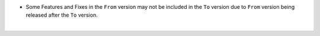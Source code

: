 .. raw:: html

   <style type="text/css">
   .tg  {border-collapse:collapse;border-spacing:0;}
   .tg td{border-color:white;border-style:solid;border-width:1px;font-family:Arial, sans-serif;font-size:14px;
     overflow:scroll;padding:10px 13px;word-break:normal;}
   .tg th{border-color:white;border-style:solid;border-width:1px;font-family:Arial, sans-serif;font-size:14px;
     font-weight:normal;overflow:scroll;padding:10px 13px;word-break:normal;}
   .tg .tg-fr0y{background-color:#656565;border-color:inherit;color:#ffffff;text-align:left;vertical-align:top}
   .tg .orange{background-color:#ff8c00;border-color:inherit;color:#ffffff;text-align:center;vertical-align:top}
   .tg .tg-8fch{background-color:#1a8c2a;border-color:inherit;color:#ffffff;text-align:center;vertical-align:top}
   .tg .tg-af47{background-color:#ffffff;border-color:inherit;color:#000000;text-align:center;vertical-align:top}
   .tg .tg-orxw{background-color:#cb0000;border-color:inherit;color:#ffffff;text-align:left;vertical-align:top}
   .tg .tg-kw6a{border-color:inherit;color:#;text-align:left;vertical-align:top}
   .tg .tg-0qf3{background-color:#1a8c2a;border-color:inherit;color:#ffffff;text-align:left;vertical-align:top}
   .tg .tg-j8c8{background-color:#343434;border-color:inherit;color:#ffffff;text-align:left;vertical-align:top}
   .tg .tg-epna{background-color:#343434;border-color:inherit;color:#ffffff;text-align:center;vertical-align:top}
   .tg .tg-vkyz{background-color:#185a7d;border-color:inherit;color:#ffffff;text-align:left;vertical-align:top}
   .tg .tg-xy3e{background-color:#cb0000;border-color:inherit;color:#ffffff;text-align:center;vertical-align:top}
   .tg .tg-lent{background-color:#185a7d;border-color:inherit;color:#ffffff;text-align:center;vertical-align:top}
   .tg .tg-q1q4{background-color:#656565;border-color:inherit;color:#ffffff;text-align:center;vertical-align:top}
   .tg .tg-q1q4{background-color:#656565;border-color:inherit;color:#ffffff;text-align:center;vertical-align:top}
   </style>
   <table class="tg">
   <thead>
     <tr>
       <th class="tg-j8c8">From Version</th>
       <th class="tg-af47" colspan="31">To Verison</th>
     </tr>
   </thead>
     <tbody>
     <tr>
       <td class="tg-epna"><span style="font-weight:400;font-style:normal">4.0.0 →</span></td>
       <td class="tg-0qf3">4.1.0</td>
       <td class="tg-0qf3">4.1.1</td>
       <td class="tg-vkyz">4.1.2</td>
       <td class="tg-vkyz">4.2.0</td>
       <td class="tg-vkyz">4.2.1</td>
       <td class="tg-vkyz">4.2.2</td>
       <td class="tg-vkyz">4.2.3</td>
       <td class="tg-vkyz">4.2.4</td>
       <td class="tg-vkyz">4.2.5</td>
       <td class="tg-vkyz">4.2.6</td>
       <td class="tg-vkyz">4.2.7</td>
       <td class="tg-xy3e"></td>
       <td class="tg-orxw"></td>
       <td class="tg-orxw"></td>
       <td class="tg-orxw"></td>
       <td class="tg-orxw"></td>
       <td class="tg-orxw"></td>
       <td class="tg-orxw"></td>
       <td class="tg-orxw"></td>
       <td class="tg-orxw"></td>
       <td class="tg-orxw"></td>
       <td class="tg-orxw"></td>
       <td class="tg-orxw"></td>
       <td class="tg-orxw"></td>
       <td class="tg-orxw"></td>
       <td class="tg-orxw"></td>
       <td class="tg-orxw"></td>
       <td class="tg-orxw"></td>
       <td class="tg-orxw"></td>
       <td class="tg-orxw"></td>
     </tr>
     <tr>
       <td class="tg-epna">4.1.0 →</td>
       <td class="tg-kw6a"></td>
       <td class="tg-0qf3">4.1.1</td>
       <td class="tg-vkyz">4.1.2</td>
       <td class="tg-vkyz">4.2.0</td>
       <td class="tg-vkyz">4.2.1</td>
       <td class="tg-vkyz">4.2.2</td>
       <td class="tg-vkyz">4.2.3</td>
       <td class="tg-vkyz">4.2.4</td>
       <td class="tg-vkyz">4.2.5</td>
       <td class="tg-vkyz">4.2.6</td>
       <td class="tg-vkyz">4.2.7</td>
       <td class="tg-orxw"></td>
       <td class="tg-orxw"></td>
       <td class="tg-orxw"></td>
       <td class="tg-xy3e"></td>
       <td class="tg-orxw"></td>
       <td class="tg-orxw"></td>
       <td class="tg-orxw"></td>
       <td class="tg-orxw"></td>
       <td class="tg-orxw"></td>
       <td class="tg-orxw"></td>
       <td class="tg-orxw"></td>
       <td class="tg-orxw"></td>
       <td class="tg-orxw"></td>
       <td class="tg-orxw"></td>
       <td class="tg-orxw"></td>
       <td class="tg-orxw"></td>
       <td class="tg-orxw"></td>
       <td class="tg-orxw"></td>
       <td class="tg-orxw"></td>
     </tr>
     <tr>
       <td class="tg-epna">4.1.1 →</td>
       <td class="tg-fr0y"></td>
       <td class="tg-kw6a"></td>
       <td class="tg-vkyz">4.1.2</td>
       <td class="tg-vkyz">4.2.0</td>
       <td class="tg-vkyz">4.2.1</td>
       <td class="tg-vkyz">4.2.2</td>
       <td class="tg-vkyz">4.2.3</td>
       <td class="tg-vkyz">4.2.4</td>
       <td class="tg-vkyz">4.2.5</td>
       <td class="tg-vkyz">4.2.6</td>
       <td class="tg-vkyz">4.2.7</td>
       <td class="tg-orxw"></td>
       <td class="tg-orxw"></td>
       <td class="tg-orxw"></td>
       <td class="tg-orxw"></td>
       <td class="tg-orxw"></td>
       <td class="tg-orxw"></td>
       <td class="tg-orxw"></td>
       <td class="tg-orxw"></td>
       <td class="tg-orxw"></td>
       <td class="tg-orxw"></td>
       <td class="tg-orxw"></td>
       <td class="tg-orxw"></td>
       <td class="tg-orxw"></td>
       <td class="tg-orxw"></td>
       <td class="tg-orxw"></td>
       <td class="tg-orxw"></td>
       <td class="tg-orxw"></td>
       <td class="tg-orxw"></td>
       <td class="tg-orxw"></td>
     </tr>
     <tr>
       <td class="tg-epna">4.1.2 →</td>
       <td class="tg-fr0y"></td>
       <td class="tg-fr0y"></td>
       <td class="tg-kw6a"></td>
       <td class="tg-vkyz">4.2.0</td>
       <td class="tg-vkyz">4.2.1</td>
       <td class="tg-vkyz">4.2.2</td>
       <td class="tg-vkyz">4.2.3</td>
       <td class="tg-vkyz">4.2.4</td>
       <td class="tg-vkyz">4.2.5</td>
       <td class="tg-vkyz">4.2.6</td>
       <td class="tg-vkyz">4.2.7</td>
       <td class="tg-orxw"></td>
       <td class="tg-orxw"></td>
       <td class="tg-orxw"></td>
       <td class="tg-orxw"></td>
       <td class="tg-orxw"></td>
       <td class="tg-orxw"></td>
       <td class="tg-orxw"></td>
       <td class="tg-orxw"></td>
       <td class="tg-orxw"></td>
       <td class="tg-orxw"></td>
       <td class="tg-orxw"></td>
       <td class="tg-orxw"></td>
       <td class="tg-orxw"></td>
       <td class="tg-orxw"></td>
       <td class="tg-orxw"></td>
       <td class="tg-orxw"></td>
       <td class="tg-orxw"></td>
       <td class="tg-orxw"></td>
       <td class="tg-orxw"></td>
     </tr>
     <tr>
       <td class="tg-epna">4.2.0 →</td>
       <td class="tg-fr0y"></td>
       <td class="tg-fr0y"></td>
       <td class="tg-fr0y"></td>
       <td class="tg-kw6a"></td>
       <td class="tg-0qf3">4.2.1</td>
       <td class="tg-0qf3">4.2.2</td>
       <td class="tg-0qf3">4.2.3</td>
       <td class="tg-0qf3">4.2.4</td>
       <td class="tg-0qf3">4.2.5</td>
       <td class="tg-0qf3">4.2.6</td>
       <td class="tg-0qf3">4.2.7</td>
       <td class="tg-vkyz">5.0.0</td>
       <td class="tg-vkyz">5.2.0</td>
       <td class="tg-vkyz">5.2.1</td>
       <td class="tg-vkyz">5.2.2</td>
       <td class="tg-vkyz">5.2.3</td>
       <td class="tg-vkyz">5.2.4</td>
       <td class="tg-vkyz">5.2.5</td>
       <td class="tg-vkyz">5.2.6</td>
       <td class="tg-vkyz">5.2.7</td>
       <td class="tg-vkyz">5.2.8</td>
       <td class="tg-vkyz">5.2.9</td>
       <td class="tg-vkyz">5.2.10</td>
       <td class="tg-vkyz">5.2.11</td>
       <td class="tg-vkyz">5.2.12</td>
       <td class="tg-vkyz">5.3.0</td>
       <td class="tg-vkyz">5.3.1</td>
       <td class="tg-vkyz">5.3.2</td>
       <td class="tg-vkyz">5.3.3</td>
       <td class="tg-vkyz">5.3.4</td>
     </tr>
     <tr>
       <td class="tg-epna">4.2.1 →</td>
       <td class="tg-fr0y"></td>
       <td class="tg-fr0y"></td>
       <td class="tg-fr0y"></td>
       <td class="tg-fr0y"></td>
       <td class="tg-kw6a"></td>
       <td class="tg-0qf3">4.2.2</td>
       <td class="tg-0qf3">4.2.3</td>
       <td class="tg-0qf3">4.2.4</td>
       <td class="tg-0qf3">4.2.5</td>
       <td class="tg-0qf3">4.2.6</td>
       <td class="tg-0qf3">4.2.7</td>
       <td class="tg-vkyz">5.0.0</td>
       <td class="tg-vkyz">5.2.0</td>
       <td class="tg-vkyz">5.2.1</td>
       <td class="tg-vkyz">5.2.2</td>
       <td class="tg-vkyz">5.2.3</td>
       <td class="tg-vkyz">5.2.4</td>
       <td class="tg-vkyz">5.2.5</td>
       <td class="tg-vkyz">5.2.6</td>
       <td class="tg-vkyz">5.2.7</td>
       <td class="tg-vkyz">5.2.8</td>
       <td class="tg-vkyz">5.2.9</td>
       <td class="tg-vkyz">5.2.10</td>
       <td class="tg-vkyz">5.2.11</td>
       <td class="tg-vkyz">5.2.12</td>
       <td class="tg-vkyz">5.3.0</td>
       <td class="tg-vkyz">5.3.1</td>
       <td class="tg-vkyz">5.3.2</td>
       <td class="tg-vkyz">5.3.3</td>
       <td class="tg-vkyz">5.3.4</td>
     </tr>
     <tr>
       <td class="tg-epna">4.2.2 →</td>
       <td class="tg-fr0y"></td>
       <td class="tg-fr0y"></td>
       <td class="tg-fr0y"></td>
       <td class="tg-fr0y"></td>
       <td class="tg-fr0y"></td>
       <td class="tg-kw6a"></td>
       <td class="tg-0qf3">4.2.3</td>
       <td class="tg-0qf3">4.2.4</td>
       <td class="tg-0qf3">4.2.5</td>
       <td class="tg-0qf3">4.2.6</td>
       <td class="tg-0qf3">4.2.7</td>
       <td class="tg-vkyz">5.0.0</td>
       <td class="tg-vkyz">5.2.0</td>
       <td class="tg-vkyz">5.2.1</td>
       <td class="tg-vkyz">5.2.2</td>
       <td class="tg-vkyz">5.2.3</td>
       <td class="tg-vkyz">5.2.4</td>
       <td class="tg-vkyz">5.2.5</td>
       <td class="tg-vkyz">5.2.6</td>
       <td class="tg-vkyz">5.2.7</td>
       <td class="tg-vkyz">5.2.8</td>
       <td class="tg-vkyz">5.2.9</td>
       <td class="tg-vkyz">5.2.10</td>
       <td class="tg-vkyz">5.2.11</td>
       <td class="tg-vkyz">5.2.12</td>
       <td class="tg-vkyz">5.3.0</td>
       <td class="tg-vkyz">5.3.1</td>
       <td class="tg-vkyz">5.3.2</td>
       <td class="tg-vkyz">5.3.3</td>
       <td class="tg-vkyz">5.3.4</td>
     </tr>
     <tr>
       <td class="tg-epna">4.2.3 →</td>
       <td class="tg-fr0y"></td>
       <td class="tg-fr0y"></td>
       <td class="tg-fr0y"></td>
       <td class="tg-fr0y"></td>
       <td class="tg-fr0y"></td>
       <td class="tg-fr0y"></td>
       <td class="tg-kw6a"></td>
       <td class="tg-0qf3">4.2.4</td>
       <td class="tg-0qf3">4.2.5</td>
       <td class="tg-0qf3">4.2.6</td>
       <td class="tg-0qf3">4.2.7</td>
       <td class="tg-vkyz">5.0.0</td>
       <td class="tg-vkyz">5.2.0</td>
       <td class="tg-vkyz">5.2.1</td>
       <td class="tg-vkyz">5.2.2</td>
       <td class="tg-vkyz">5.2.3</td>
       <td class="tg-vkyz">5.2.4</td>
       <td class="tg-vkyz">5.2.5</td>
       <td class="tg-vkyz">5.2.6</td>
       <td class="tg-vkyz">5.2.7</td>
       <td class="tg-vkyz">5.2.8</td>
       <td class="tg-vkyz">5.2.9</td>
       <td class="tg-vkyz">5.2.10</td>
       <td class="tg-vkyz">5.2.11</td>
       <td class="tg-vkyz">5.2.12</td>
       <td class="tg-vkyz">5.3.0</td>
       <td class="tg-vkyz">5.3.1</td>
       <td class="tg-vkyz">5.3.2</td>
       <td class="tg-vkyz">5.3.3</td>
       <td class="tg-vkyz">5.3.4</td>
     </tr>
     <tr>
       <td class="tg-epna">4.2.4 →</td>
       <td class="tg-fr0y"></td>
       <td class="tg-fr0y"></td>
       <td class="tg-fr0y"></td>
       <td class="tg-fr0y"></td>
       <td class="tg-fr0y"></td>
       <td class="tg-fr0y"></td>
       <td class="tg-fr0y"></td>
       <td class="tg-kw6a"></td>
       <td class="tg-0qf3">4.2.5</td>
       <td class="tg-0qf3">4.2.6</td>
       <td class="tg-0qf3">4.2.7</td>
       <td class="tg-vkyz">5.0.0</td>
       <td class="tg-vkyz">5.2.0</td>
       <td class="tg-vkyz">5.2.1</td>
       <td class="tg-vkyz">5.2.2</td>
       <td class="tg-vkyz">5.2.3</td>
       <td class="tg-vkyz">5.2.4</td>
       <td class="tg-vkyz">5.2.5</td>
       <td class="tg-vkyz">5.2.6</td>
       <td class="tg-vkyz">5.2.7</td>
       <td class="tg-vkyz">5.2.8</td>
       <td class="tg-vkyz">5.2.9</td>
       <td class="tg-vkyz">5.2.10</td>
       <td class="tg-vkyz">5.2.11</td>
       <td class="tg-vkyz">5.2.12</td>
       <td class="tg-vkyz">5.3.0</td>
       <td class="tg-vkyz">5.3.1</td>
       <td class="tg-vkyz">5.3.2</td>
       <td class="tg-vkyz">5.3.3</td>
       <td class="tg-vkyz">5.3.4</td>
     </tr>
     <tr>
       <td class="tg-epna">4.2.5 →</td>
       <td class="tg-fr0y"></td>
       <td class="tg-fr0y"></td>
       <td class="tg-fr0y"></td>
       <td class="tg-fr0y"></td>
       <td class="tg-fr0y"></td>
       <td class="tg-fr0y"></td>
       <td class="tg-fr0y"></td>
       <td class="tg-fr0y"></td>
       <td class="tg-kw6a"></td>
       <td class="tg-0qf3">4.2.6</td>
       <td class="tg-0qf3">4.2.7</td>
       <td class="tg-vkyz">5.0.0</td>
       <td class="tg-vkyz">5.2.0</td>
       <td class="tg-vkyz">5.2.1</td>
       <td class="tg-vkyz">5.2.2</td>
       <td class="tg-vkyz">5.2.3</td>
       <td class="tg-vkyz">5.2.4</td>
       <td class="tg-vkyz">5.2.5</td>
       <td class="tg-vkyz">5.2.6</td>
       <td class="tg-vkyz">5.2.7</td>
       <td class="tg-vkyz">5.2.8</td>
       <td class="tg-vkyz">5.2.9</td>
       <td class="tg-vkyz">5.2.10</td>
       <td class="tg-vkyz">5.2.11</td>
       <td class="tg-vkyz">5.2.12</td>
       <td class="tg-vkyz">5.3.0</td>
       <td class="tg-vkyz">5.3.1</td>
       <td class="tg-vkyz">5.3.2</td>
       <td class="tg-vkyz">5.3.3</td>
       <td class="tg-vkyz">5.3.4</td>
     </tr>
     <tr>
       <td class="tg-epna">4.2.6 →</td>
       <td class="tg-fr0y"></td>
       <td class="tg-fr0y"></td>
       <td class="tg-fr0y"></td>
       <td class="tg-fr0y"></td>
       <td class="tg-fr0y"></td>
       <td class="tg-fr0y"></td>
       <td class="tg-fr0y"></td>
       <td class="tg-fr0y"></td>
       <td class="tg-fr0y"></td>
       <td class="tg-kw6a"></td>
       <td class="tg-0qf3">4.2.7</td>
       <td class="tg-vkyz">5.0.0</td>
       <td class="tg-vkyz">5.2.0</td>
       <td class="tg-vkyz">5.2.1</td>
       <td class="tg-vkyz">5.2.2</td>
       <td class="tg-vkyz">5.2.3</td>
       <td class="tg-vkyz">5.2.4</td>
       <td class="tg-vkyz">5.2.5</td>
       <td class="tg-vkyz">5.2.6</td>
       <td class="tg-vkyz">5.2.7</td>
       <td class="tg-vkyz">5.2.8</td>
       <td class="tg-vkyz">5.2.9</td>
       <td class="tg-vkyz">5.2.10</td>
       <td class="tg-vkyz">5.2.11</td>
       <td class="tg-vkyz">5.2.12</td>
       <td class="tg-vkyz">5.3.0</td>
       <td class="tg-vkyz">5.3.1</td>
       <td class="tg-vkyz">5.3.2</td>
       <td class="tg-vkyz">5.3.3</td>
       <td class="tg-vkyz">5.3.4</td>
     </tr>
     <tr>
       <td class="tg-epna">4.2.7 →</td>
       <td class="tg-fr0y"></td>
       <td class="tg-fr0y"></td>
       <td class="tg-fr0y"></td>
       <td class="tg-fr0y"></td>
       <td class="tg-fr0y"></td>
       <td class="tg-fr0y"></td>
       <td class="tg-fr0y"></td>
       <td class="tg-fr0y"></td>
       <td class="tg-fr0y"></td>
       <td class="tg-fr0y"></td>
       <td class="tg-kw6a"></td>
       <td class="tg-vkyz">5.0.0</td>
       <td class="tg-vkyz">5.2.0</td>
       <td class="tg-vkyz">5.2.1</td>
       <td class="tg-vkyz">5.2.2</td>
       <td class="tg-vkyz">5.2.3</td>
       <td class="tg-vkyz">5.2.4</td>
       <td class="tg-vkyz">5.2.5</td>
       <td class="tg-vkyz">5.2.6</td>
       <td class="tg-vkyz">5.2.7</td>
       <td class="tg-vkyz">5.2.8</td>
       <td class="tg-vkyz">5.2.9</td>
       <td class="tg-vkyz">5.2.10</td>
       <td class="tg-vkyz">5.2.11</td>
       <td class="tg-vkyz">5.2.12</td>
       <td class="tg-vkyz">5.3.0</td>
       <td class="tg-vkyz">5.3.1</td>
       <td class="tg-vkyz">5.3.2</td>
       <td class="tg-vkyz">5.3.3</td>
       <td class="tg-vkyz">5.3.4</td>
     </tr> <tr>
       <td class="tg-epna">5.0.0 →</td>
       <td class="tg-fr0y"></td>
       <td class="tg-fr0y"></td>
       <td class="tg-fr0y"></td>
       <td class="tg-fr0y"></td>
       <td class="tg-fr0y"></td>
       <td class="tg-fr0y"></td>
       <td class="tg-fr0y"></td>
       <td class="tg-fr0y"></td>
       <td class="tg-fr0y"></td>
       <td class="tg-fr0y"></td>
       <td class="tg-fr0y"></td>
       <td class="tg-kw6a"></td>
       <td class="tg-0qf3">5.2.0</td>
       <td class="tg-0qf3">5.2.1</td>
       <td class="tg-0qf3">5.2.2</td>
       <td class="tg-0qf3">5.2.3</td>
       <td class="tg-0qf3">5.2.4</td>
       <td class="tg-0qf3">5.2.5</td>
       <td class="tg-0qf3">5.2.6</td>
       <td class="tg-0qf3">5.2.7</td>
       <td class="tg-0qf3">5.2.8</td>
       <td class="tg-0qf3">5.2.9</td>
       <td class="tg-0qf3">5.2.10</td>
       <td class="tg-0qf3">5.2.11</td>
       <td class="tg-0qf3">5.2.12</td>
       <td class="tg-0qf3">5.3.0</td>
       <td class="tg-0qf3">5.3.1</td>
       <td class="tg-0qf3">5.3.2</td>
       <td class="tg-0qf3">5.3.3</td>
       <td class="tg-0qf3">5.3.4</td>
     </tr>
     <tr>
       <td class="tg-epna">5.2.0 →</td>
       <td class="tg-fr0y"></td>
       <td class="tg-fr0y"></td>
       <td class="tg-fr0y"></td>
       <td class="tg-fr0y"></td>
       <td class="tg-fr0y"></td>
       <td class="tg-fr0y"></td>
       <td class="tg-fr0y"></td>
       <td class="tg-fr0y"></td>
       <td class="tg-fr0y"></td>
       <td class="tg-fr0y"></td>
       <td class="tg-fr0y"></td>
       <td class="tg-fr0y"></td>
       <td class="tg-kw6a"></td>
       <td class="tg-0qf3">5.2.1</td>
       <td class="tg-0qf3">5.2.2</td>
       <td class="tg-0qf3">5.2.3</td>
       <td class="tg-0qf3">5.2.4</td>
       <td class="tg-0qf3">5.2.5</td>
       <td class="tg-0qf3">5.2.6</td>
       <td class="tg-0qf3">5.2.7</td>
       <td class="tg-0qf3">5.2.8</td>
       <td class="tg-0qf3">5.2.9</td>
       <td class="tg-0qf3">5.2.10</td>
       <td class="tg-0qf3">5.2.11</td>
       <td class="tg-0qf3">5.2.12</td>
       <td class="tg-0qf3">5.3.0</td>
       <td class="tg-0qf3">5.3.1</td>
       <td class="tg-0qf3">5.3.2</td>
       <td class="tg-0qf3">5.3.3</td>
       <td class="tg-0qf3">5.3.4</td>
     </tr>
     <tr>
       <td class="tg-epna">5.2.1 →</td>
       <td class="tg-fr0y"></td>
       <td class="tg-fr0y"></td>
       <td class="tg-fr0y"></td>
       <td class="tg-fr0y"></td>
       <td class="tg-fr0y"></td>
       <td class="tg-fr0y"></td>
       <td class="tg-fr0y"></td>
       <td class="tg-fr0y"></td>
       <td class="tg-fr0y"></td>
       <td class="tg-fr0y"></td>
       <td class="tg-fr0y"></td>
       <td class="tg-fr0y"></td>
       <td class="tg-fr0y"></td>
       <td class="tg-kw6a"></td>
       <td class="tg-0qf3">5.2.2</td>
       <td class="tg-0qf3">5.2.3</td>
       <td class="tg-0qf3">5.2.4</td>
       <td class="tg-0qf3">5.2.5</td>
       <td class="tg-0qf3">5.2.6</td>
       <td class="tg-0qf3">5.2.7</td>
       <td class="tg-0qf3">5.2.8</td>
       <td class="tg-0qf3">5.2.9</td>
       <td class="tg-0qf3">5.2.10</td>
       <td class="tg-0qf3">5.2.11</td>
       <td class="tg-0qf3">5.2.12</td>
       <td class="tg-0qf3">5.3.0</td>
       <td class="tg-0qf3">5.3.1</td>
       <td class="tg-0qf3">5.3.2</td>
       <td class="tg-0qf3">5.3.3</td>
       <td class="tg-0qf3">5.3.4</td>
     </tr>
     <tr>
       <td class="tg-epna">5.2.2 →</td>
       <td class="tg-fr0y"></td>
       <td class="tg-fr0y"></td>
       <td class="tg-fr0y"></td>
       <td class="tg-fr0y"></td>
       <td class="tg-fr0y"></td>
       <td class="tg-fr0y"></td>
       <td class="tg-fr0y"></td>
       <td class="tg-fr0y"></td>
       <td class="tg-fr0y"></td>
       <td class="tg-fr0y"></td>
       <td class="tg-fr0y"></td>
       <td class="tg-fr0y"></td>
       <td class="tg-fr0y"></td>
       <td class="tg-fr0y"></td>
       <td class="tg-kw6a"></td>
       <td class="tg-0qf3">5.2.3</td>
       <td class="tg-0qf3">5.2.4</td>
       <td class="tg-0qf3">5.2.5</td>
       <td class="tg-0qf3">5.2.6</td>
       <td class="tg-0qf3">5.2.7</td>
       <td class="tg-0qf3">5.2.8</td>
       <td class="tg-0qf3">5.2.9</td>
       <td class="tg-0qf3">5.2.10</td>
       <td class="tg-0qf3">5.2.11</td>
       <td class="tg-0qf3">5.2.12</td>
       <td class="tg-0qf3">5.3.0</td>
       <td class="tg-0qf3">5.3.1</td>
       <td class="tg-0qf3">5.3.2</td>
       <td class="tg-0qf3">5.3.3</td>
       <td class="tg-0qf3">5.3.4</td>
     </tr>
     <tr>
       <td class="tg-epna">5.2.3 →</td>
       <td class="tg-fr0y"></td>
       <td class="tg-fr0y"></td>
       <td class="tg-fr0y"></td>
       <td class="tg-fr0y"></td>
       <td class="tg-fr0y"></td>
       <td class="tg-fr0y"></td>
       <td class="tg-fr0y"></td>
       <td class="tg-fr0y"></td>
       <td class="tg-fr0y"></td>
       <td class="tg-fr0y"></td>
       <td class="tg-fr0y"></td>
       <td class="tg-fr0y"></td>
       <td class="tg-fr0y"></td>
       <td class="tg-fr0y"></td>
       <td class="tg-fr0y"></td>
       <td class="tg-kw6a"></td>
       <td class="tg-0qf3">5.2.4</td>
       <td class="tg-0qf3">5.2.5</td>
       <td class="tg-0qf3">5.2.6</td>
       <td class="tg-0qf3">5.2.7</td>
       <td class="tg-0qf3">5.2.8</td>
       <td class="tg-0qf3">5.2.9</td>
       <td class="tg-0qf3">5.2.10</td>
       <td class="tg-0qf3">5.2.11</td>
       <td class="tg-0qf3">5.2.12</td>
       <td class="tg-0qf3">5.3.0</td>
       <td class="tg-0qf3">5.3.1</td>
       <td class="tg-0qf3">5.3.2</td>
       <td class="tg-0qf3">5.3.3</td>
       <td class="tg-0qf3">5.3.4</td>
     </tr>
     <tr>
       <td class="tg-epna">5.2.4 →</td>
       <td class="tg-fr0y"></td>
       <td class="tg-fr0y"></td>
       <td class="tg-fr0y"></td>
       <td class="tg-fr0y"></td>
       <td class="tg-fr0y"></td>
       <td class="tg-fr0y"></td>
       <td class="tg-fr0y"></td>
       <td class="tg-fr0y"></td>
       <td class="tg-fr0y"></td>
       <td class="tg-fr0y"></td>
       <td class="tg-fr0y"></td>
       <td class="tg-fr0y"></td>
       <td class="tg-fr0y"></td>
       <td class="tg-fr0y"></td>
       <td class="tg-fr0y"></td>
       <td class="tg-fr0y"></td>
       <td class="tg-kw6a"></td>
       <td class="tg-0qf3">5.2.5</td>
       <td class="tg-0qf3">5.2.6</td>
       <td class="tg-0qf3">5.2.7</td>
       <td class="tg-0qf3">5.2.8</td>
       <td class="tg-0qf3">5.2.9</td>
       <td class="tg-0qf3">5.2.10</td>
       <td class="tg-0qf3">5.2.11</td>
       <td class="tg-0qf3">5.2.12</td>
       <td class="orange">5.3.0</td>
       <td class="tg-0qf3">5.3.1</td>
       <td class="tg-0qf3">5.3.2</td>
       <td class="tg-0qf3">5.3.3</td>
       <td class="tg-0qf3">5.3.4</td>
     </tr>
     <tr>
       <td class="tg-epna">5.2.5 →</td>
       <td class="tg-fr0y"></td>
       <td class="tg-fr0y"></td>
       <td class="tg-fr0y"></td>
       <td class="tg-fr0y"></td>
       <td class="tg-fr0y"></td>
       <td class="tg-fr0y"></td>
       <td class="tg-fr0y"></td>
       <td class="tg-fr0y"></td>
       <td class="tg-fr0y"></td>
       <td class="tg-fr0y"></td>
       <td class="tg-fr0y"></td>
       <td class="tg-fr0y"></td>
       <td class="tg-fr0y"></td>
       <td class="tg-fr0y"></td>
       <td class="tg-fr0y"></td>
       <td class="tg-fr0y"></td>
       <td class="tg-fr0y"></td>
       <td class="tg-kw6a"></td>
       <td class="tg-0qf3">5.2.6</td>
       <td class="tg-0qf3">5.2.7</td>
       <td class="tg-0qf3">5.2.8</td>
       <td class="tg-0qf3">5.2.9</td>
       <td class="tg-0qf3">5.2.10</td>
       <td class="tg-0qf3">5.2.11</td>
       <td class="tg-0qf3">5.2.12</td>
       <td class="orange">5.3.0</td>
       <td class="tg-0qf3">5.3.1</td>
       <td class="tg-0qf3">5.3.2</td>
       <td class="tg-0qf3">5.3.3</td>
       <td class="tg-0qf3">5.3.4</td>
     </tr>
     <tr>
       <td class="tg-epna">5.2.6 →</td>
       <td class="tg-fr0y"></td>
       <td class="tg-fr0y"></td>
       <td class="tg-fr0y"></td>
       <td class="tg-fr0y"></td>
       <td class="tg-fr0y"></td>
       <td class="tg-fr0y"></td>
       <td class="tg-fr0y"></td>
       <td class="tg-fr0y"></td>
       <td class="tg-fr0y"></td>
       <td class="tg-fr0y"></td>
       <td class="tg-fr0y"></td>
       <td class="tg-fr0y"></td>
       <td class="tg-fr0y"></td>
       <td class="tg-fr0y"></td>
       <td class="tg-fr0y"></td>
       <td class="tg-fr0y"></td>
       <td class="tg-fr0y"></td>
       <td class="tg-fr0y"></td>
       <td class="tg-kw6a"></td>
       <td class="tg-0qf3">5.2.7</td>
       <td class="tg-0qf3">5.2.8</td>
       <td class="tg-0qf3">5.2.9</td>
       <td class="tg-0qf3">5.2.10</td>
       <td class="tg-0qf3">5.2.11</td>
       <td class="tg-0qf3">5.2.12</td>
       <td class="orange">5.3.0</td>
       <td class="tg-0qf3">5.3.1</td>
       <td class="tg-0qf3">5.3.2</td>
       <td class="tg-0qf3">5.3.3</td>
       <td class="tg-0qf3">5.3.4</td>
     </tr>
     <tr>
       <td class="tg-epna">5.2.7 →</td>
       <td class="tg-fr0y"></td>
       <td class="tg-fr0y"></td>
       <td class="tg-fr0y"></td>
       <td class="tg-fr0y"></td>
       <td class="tg-fr0y"></td>
       <td class="tg-fr0y"></td>
       <td class="tg-fr0y"></td>
       <td class="tg-fr0y"></td>
       <td class="tg-fr0y"></td>
       <td class="tg-fr0y"></td>
       <td class="tg-fr0y"></td>
       <td class="tg-fr0y"></td>
       <td class="tg-fr0y"></td>
       <td class="tg-fr0y"></td>
       <td class="tg-fr0y"></td>
       <td class="tg-fr0y"></td>
       <td class="tg-fr0y"></td>
       <td class="tg-fr0y"></td>
       <td class="tg-fr0y"></td>
       <td class="tg-kw6a"></td>
       <td class="tg-0qf3">5.2.8</td>
       <td class="tg-0qf3">5.2.9</td>
       <td class="tg-0qf3">5.2.10</td>
       <td class="tg-0qf3">5.2.11</td>
       <td class="tg-0qf3">5.2.12</td>
       <td class="orange">5.3.0</td>
       <td class="tg-0qf3">5.3.1</td>
       <td class="tg-0qf3">5.3.2</td>
       <td class="tg-0qf3">5.3.3</td>
       <td class="tg-0qf3">5.3.4</td>
     </tr>
     <tr>
       <td class="tg-epna">5.2.8 →</td>
       <td class="tg-fr0y"></td>
       <td class="tg-fr0y"></td>
       <td class="tg-fr0y"></td>
       <td class="tg-fr0y"></td>
       <td class="tg-fr0y"></td>
       <td class="tg-fr0y"></td>
       <td class="tg-fr0y"></td>
       <td class="tg-fr0y"></td>
       <td class="tg-fr0y"></td>
       <td class="tg-fr0y"></td>
       <td class="tg-fr0y"></td>
       <td class="tg-fr0y"></td>
       <td class="tg-fr0y"></td>
       <td class="tg-fr0y"></td>
       <td class="tg-fr0y"></td>
       <td class="tg-fr0y"></td>
       <td class="tg-fr0y"></td>
       <td class="tg-fr0y"></td>
       <td class="tg-fr0y"></td>
       <td class="tg-fr0y"></td>
       <td class="tg-kw6a"></td>
       <td class="tg-0qf3">5.2.9</td>
       <td class="tg-0qf3">5.2.10</td>
       <td class="tg-0qf3">5.2.11</td>
       <td class="tg-0qf3">5.2.12</td>
       <td class="orange">5.3.0</td>
       <td class="orange">5.3.1</td>
       <td class="tg-0qf3">5.3.2</td>
       <td class="tg-0qf3">5.3.3</td>
       <td class="tg-0qf3">5.3.4</td>
     </tr>
     <tr>
       <td class="tg-epna">5.2.9 →</td>
       <td class="tg-fr0y"></td>
       <td class="tg-fr0y"></td>
       <td class="tg-fr0y"></td>
       <td class="tg-fr0y"></td>
       <td class="tg-fr0y"></td>
       <td class="tg-fr0y"></td>
       <td class="tg-fr0y"></td>
       <td class="tg-fr0y"></td>
       <td class="tg-fr0y"></td>
       <td class="tg-fr0y"></td>
       <td class="tg-fr0y"></td>
       <td class="tg-fr0y"></td>
       <td class="tg-fr0y"></td>
       <td class="tg-fr0y"></td>
       <td class="tg-fr0y"></td>
       <td class="tg-fr0y"></td>
       <td class="tg-fr0y"></td>
       <td class="tg-fr0y"></td>
       <td class="tg-fr0y"></td>
       <td class="tg-fr0y"></td>
       <td class="tg-fr0y"></td>
       <td class="tg-kw6a"></td>
       <td class="tg-0qf3">5.2.10</td>
       <td class="tg-0qf3">5.2.11</td>
       <td class="tg-0qf3">5.2.12</td>
       <td class="orange">5.3.0</td>
       <td class="orange">5.3.1</td>
       <td class="tg-0qf3">5.3.2</td>
       <td class="tg-0qf3">5.3.3</td>
       <td class="tg-0qf3">5.3.4</td>
     </tr>
     <tr>
       <td class="tg-epna">5.2.10 →</td>
       <td class="tg-fr0y"></td>
       <td class="tg-fr0y"></td>
       <td class="tg-fr0y"></td>
       <td class="tg-fr0y"></td>
       <td class="tg-fr0y"></td>
       <td class="tg-fr0y"></td>
       <td class="tg-fr0y"></td>
       <td class="tg-fr0y"></td>
       <td class="tg-fr0y"></td>
       <td class="tg-fr0y"></td>
       <td class="tg-fr0y"></td>
       <td class="tg-fr0y"></td>
       <td class="tg-fr0y"></td>
       <td class="tg-fr0y"></td>
       <td class="tg-fr0y"></td>
       <td class="tg-fr0y"></td>
       <td class="tg-fr0y"></td>
       <td class="tg-fr0y"></td>
       <td class="tg-fr0y"></td>
       <td class="tg-fr0y"></td>
       <td class="tg-fr0y"></td>
       <td class="tg-fr0y"></td>
       <td class="tg-kw6a"></td>
       <td class="tg-0qf3">5.2.11</td>
       <td class="tg-0qf3">5.2.12</td>
       <td class="orange">5.3.0</td>
       <td class="orange">5.3.1</td>
       <td class="tg-0qf3">5.3.2</td>
       <td class="tg-0qf3">5.3.3</td>
       <td class="tg-0qf3">5.3.4</td>
     </tr>
     <tr>
       <td class="tg-epna">5.2.11 →</td>
       <td class="tg-fr0y"></td>
       <td class="tg-fr0y"></td>
       <td class="tg-fr0y"></td>
       <td class="tg-fr0y"></td>
       <td class="tg-fr0y"></td>
       <td class="tg-fr0y"></td>
       <td class="tg-fr0y"></td>
       <td class="tg-fr0y"></td>
       <td class="tg-fr0y"></td>
       <td class="tg-fr0y"></td>
       <td class="tg-fr0y"></td>
       <td class="tg-fr0y"></td>
       <td class="tg-fr0y"></td>
       <td class="tg-fr0y"></td>
       <td class="tg-fr0y"></td>
       <td class="tg-fr0y"></td>
       <td class="tg-fr0y"></td>
       <td class="tg-fr0y"></td>
       <td class="tg-fr0y"></td>
       <td class="tg-fr0y"></td>
       <td class="tg-fr0y"></td>
       <td class="tg-fr0y"></td>
       <td class="tg-fr0y"></td>
       <td class="tg-kw6a"></td>
       <td class="tg-0qf3">5.2.12</td>
       <td class="tg-xy3e">5.3.0</td>
       <td class="tg-xy3e">5.3.1</td>
       <td class="tg-xy3e">5.3.2</td>
       <td class="tg-xy3e">5.3.3</td>
       <td class="tg-0qf3">5.3.4</td>
     </tr>
     <tr>
       <td class="tg-epna">5.2.12 →</td>
       <td class="tg-fr0y"></td>
       <td class="tg-fr0y"></td>
       <td class="tg-fr0y"></td>
       <td class="tg-fr0y"></td>
       <td class="tg-fr0y"></td>
       <td class="tg-fr0y"></td>
       <td class="tg-fr0y"></td>
       <td class="tg-fr0y"></td>
       <td class="tg-fr0y"></td>
       <td class="tg-fr0y"></td>
       <td class="tg-fr0y"></td>
       <td class="tg-fr0y"></td>
       <td class="tg-fr0y"></td>
       <td class="tg-fr0y"></td>
       <td class="tg-fr0y"></td>
       <td class="tg-fr0y"></td>
       <td class="tg-fr0y"></td>
       <td class="tg-fr0y"></td>
       <td class="tg-fr0y"></td>
       <td class="tg-fr0y"></td>
       <td class="tg-fr0y"></td>
       <td class="tg-fr0y"></td>
       <td class="tg-fr0y"></td>
       <td class="tg-fr0y"></td>
       <td class="tg-kw6a"></td>
       <td class="tg-xy3e">5.3.0</td>
       <td class="tg-xy3e">5.3.1</td>
       <td class="tg-xy3e">5.3.2</td>
       <td class="tg-xy3e">5.3.3</td>
       <td class="tg-0qf3">5.3.4</td>
     </tr>
     <tr>
       <td class="tg-epna">5.3.0 →</td>
       <td class="tg-fr0y"></td>
       <td class="tg-fr0y"></td>
       <td class="tg-fr0y"></td>
       <td class="tg-fr0y"></td>
       <td class="tg-fr0y"></td>
       <td class="tg-fr0y"></td>
       <td class="tg-fr0y"></td>
       <td class="tg-fr0y"></td>
       <td class="tg-fr0y"></td>
       <td class="tg-fr0y"></td>
       <td class="tg-fr0y"></td>
       <td class="tg-fr0y"></td>
       <td class="tg-fr0y"></td>
       <td class="tg-fr0y"></td>
       <td class="tg-fr0y"></td>
       <td class="tg-fr0y"></td>
       <td class="tg-fr0y"></td>
       <td class="tg-fr0y"></td>
       <td class="tg-fr0y"></td>
       <td class="tg-fr0y"></td>
       <td class="tg-fr0y"></td>
       <td class="tg-fr0y"></td>
       <td class="tg-fr0y"></td>
       <td class="tg-fr0y"></td>
       <td class="tg-fr0y"></td>
       <td class="tg-kw6a"></td>
       <td class="tg-0qf3">5.3.1</td>
       <td class="tg-0qf3">5.3.2</td>
       <td class="tg-0qf3">5.3.3</td>
       <td class="tg-0qf3">5.3.4</td>
     </tr>
     <tr>
       <td class="tg-epna">5.3.1 →</td>
       <td class="tg-fr0y"></td>
       <td class="tg-fr0y"></td>
       <td class="tg-fr0y"></td>
       <td class="tg-fr0y"></td>
       <td class="tg-fr0y"></td>
       <td class="tg-fr0y"></td>
       <td class="tg-fr0y"></td>
       <td class="tg-fr0y"></td>
       <td class="tg-fr0y"></td>
       <td class="tg-fr0y"></td>
       <td class="tg-fr0y"></td>
       <td class="tg-fr0y"></td>
       <td class="tg-fr0y"></td>
       <td class="tg-fr0y"></td>
       <td class="tg-fr0y"></td>
       <td class="tg-fr0y"></td>
       <td class="tg-fr0y"></td>
       <td class="tg-fr0y"></td>
       <td class="tg-fr0y"></td>
       <td class="tg-fr0y"></td>
       <td class="tg-fr0y"></td>
       <td class="tg-fr0y"></td>
       <td class="tg-fr0y"></td>
       <td class="tg-fr0y"></td>
       <td class="tg-fr0y"></td>
       <td class="tg-fr0y"></td>
       <td class="tg-kw6a"></td>
       <td class="tg-0qf3">5.3.2</td>
       <td class="tg-0qf3">5.3.3</td>
       <td class="tg-0qf3">5.3.4</td>
     </tr>
     <tr>
       <td class="tg-epna">5.3.2 →</td>
       <td class="tg-fr0y"></td>
       <td class="tg-fr0y"></td>
       <td class="tg-fr0y"></td>
       <td class="tg-fr0y"></td>
       <td class="tg-fr0y"></td>
       <td class="tg-fr0y"></td>
       <td class="tg-fr0y"></td>
       <td class="tg-fr0y"></td>
       <td class="tg-fr0y"></td>
       <td class="tg-fr0y"></td>
       <td class="tg-fr0y"></td>
       <td class="tg-fr0y"></td>
       <td class="tg-fr0y"></td>
       <td class="tg-fr0y"></td>
       <td class="tg-fr0y"></td>
       <td class="tg-fr0y"></td>
       <td class="tg-fr0y"></td>
       <td class="tg-fr0y"></td>
       <td class="tg-fr0y"></td>
       <td class="tg-fr0y"></td>
       <td class="tg-fr0y"></td>
       <td class="tg-fr0y"></td>
       <td class="tg-fr0y"></td>
       <td class="tg-fr0y"></td>
       <td class="tg-fr0y"></td>
       <td class="tg-fr0y"></td>
       <td class="tg-fr0y"></td>
       <td class="tg-kw6a"></td>
       <td class="tg-0qf3">5.3.3</td>
       <td class="tg-0qf3">5.3.4</td>
     </tr>
     <tr>
       <td class="tg-epna">5.3.3 →</td>
       <td class="tg-fr0y"></td>
       <td class="tg-fr0y"></td>
       <td class="tg-fr0y"></td>
       <td class="tg-fr0y"></td>
       <td class="tg-fr0y"></td>
       <td class="tg-fr0y"></td>
       <td class="tg-fr0y"></td>
       <td class="tg-fr0y"></td>
       <td class="tg-fr0y"></td>
       <td class="tg-fr0y"></td>
       <td class="tg-fr0y"></td>
       <td class="tg-fr0y"></td>
       <td class="tg-fr0y"></td>
       <td class="tg-fr0y"></td>
       <td class="tg-fr0y"></td>
       <td class="tg-fr0y"></td>
       <td class="tg-fr0y"></td>
       <td class="tg-fr0y"></td>
       <td class="tg-fr0y"></td>
       <td class="tg-fr0y"></td>
       <td class="tg-fr0y"></td>
       <td class="tg-fr0y"></td>
       <td class="tg-fr0y"></td>
       <td class="tg-fr0y"></td>
       <td class="tg-fr0y"></td>
       <td class="tg-fr0y"></td>
       <td class="tg-fr0y"></td>
       <td class="tg-fr0y"></td>
       <td class="tg-kw6a"></td>
       <td class="tg-0qf3">5.3.4</td>
     </tr>
     <tr>
       <td class="tg-8fch" colspan="31">Rolling Upgrade Supported</td>
     </tr>
     <tr>
       <td class="tg-lent" colspan="31">Non-Rolling Upgrade Supported</td>
     </tr>
     <tr>
       <td class="orange" colspan="31">Upgrade Not Recommended*</td>
     </tr>
     <tr>
       <td class="tg-xy3e" colspan="31">Upgrade Not Supported</td>
     </tr>
     <tr>
       <td class="tg-q1q4" colspan="31">Downgrade Not Supported</td>
     </tr>
   </tbody>
   </table>


* Some Features and Fixes in the ``From`` version may not be included in the ``To`` version due to ``From`` version being released after the ``To`` version.

|
